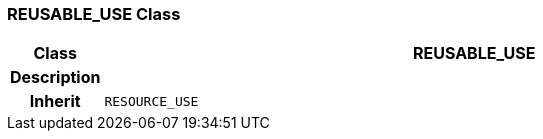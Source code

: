 === REUSABLE_USE Class

[cols="^1,3,5"]
|===
h|*Class*
2+^h|*REUSABLE_USE*

h|*Description*
2+a|

h|*Inherit*
2+|`RESOURCE_USE`

|===
